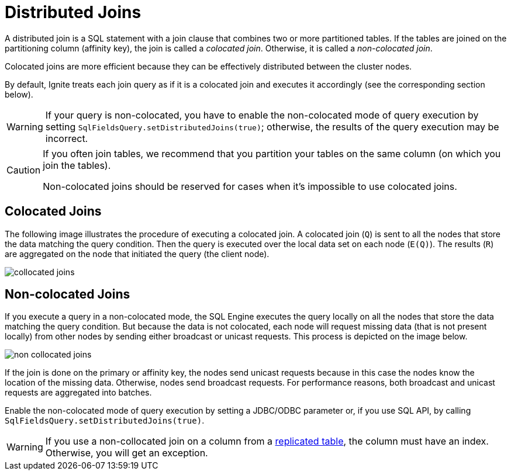 // Licensed to the Apache Software Foundation (ASF) under one or more
// contributor license agreements.  See the NOTICE file distributed with
// this work for additional information regarding copyright ownership.
// The ASF licenses this file to You under the Apache License, Version 2.0
// (the "License"); you may not use this file except in compliance with
// the License.  You may obtain a copy of the License at
//
// http://www.apache.org/licenses/LICENSE-2.0
//
// Unless required by applicable law or agreed to in writing, software
// distributed under the License is distributed on an "AS IS" BASIS,
// WITHOUT WARRANTIES OR CONDITIONS OF ANY KIND, either express or implied.
// See the License for the specific language governing permissions and
// limitations under the License.
= Distributed Joins

A distributed join is a SQL statement with a join clause that combines two or more partitioned tables.
If the tables are joined on the partitioning column (affinity key), the join is called a _colocated join_. Otherwise, it is called a _non-colocated join_.

Colocated joins are more efficient because they can be effectively distributed between the cluster nodes.

By default, Ignite treats each join query as if it is a colocated join and executes it accordingly (see the corresponding section below).

WARNING: If your query is non-colocated, you have to enable the non-colocated mode of query execution by setting `SqlFieldsQuery.setDistributedJoins(true)`; otherwise, the results of the query execution may be incorrect.

[CAUTION]
====
If you often join tables, we recommend that you partition your tables on the same column (on which you join the tables).

Non-colocated joins should be reserved for cases when it's impossible to use colocated joins.
====

== Colocated Joins

The following image illustrates the procedure of executing a colocated join. A colocated join (`Q`) is sent to all the nodes that store the data matching the query condition. Then the query is executed over the local data set on each node (`E(Q)`). The results (`R`) are aggregated on the node that initiated the query (the client node).

image::images/collocated_joins.png[]


== Non-colocated Joins

If you execute a query in a non-colocated mode, the SQL Engine executes the query locally on all the nodes that store the data matching the query condition. But because the data is not colocated, each node will request missing data (that is not present locally) from other nodes by sending either broadcast or unicast requests. This process is depicted on the image below.

image::images/non_collocated_joins.png[]

If the join is done on the primary or affinity key, the nodes send unicast requests because in this case the nodes know the location of the missing data. Otherwise, nodes send broadcast requests. For performance reasons, both broadcast and unicast requests are aggregated into batches.

Enable the non-colocated mode of query execution by setting a JDBC/ODBC parameter or, if you use SQL API, by calling `SqlFieldsQuery.setDistributedJoins(true)`.

WARNING: If you use a non-collocated join on a column from a link:data-modeling/data-partitioning#replicated[replicated table], the column must have an index.
Otherwise, you will get an exception.